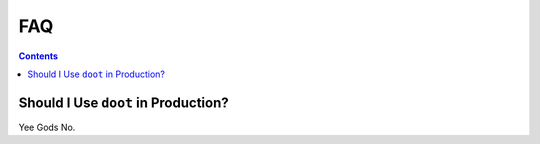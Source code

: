 .. -*- mode: ReST -*-

===
FAQ
===

.. contents:: Contents
   :local:

Should I Use ``doot`` in Production?
####################################

Yee Gods No.
